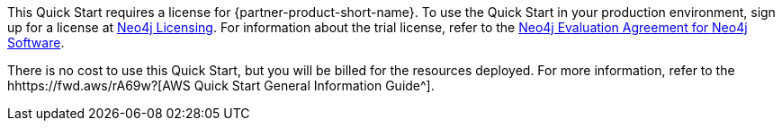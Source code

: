 // Include details about any licenses and how to sign up. Provide links as appropriate.

This Quick Start requires a license for {partner-product-short-name}. To use the Quick Start in your production environment, sign up for a license at https://neo4j.com/licensing/[Neo4j Licensing^]. For information about the trial license, refer to the https://neo4j.com/terms/enterprise_us[Neo4j Evaluation Agreement for Neo4j Software^].

There is no cost to use this Quick Start, but you will be billed for the resources deployed. For more information, refer to the hhttps://fwd.aws/rA69w?[AWS Quick Start General Information Guide^].